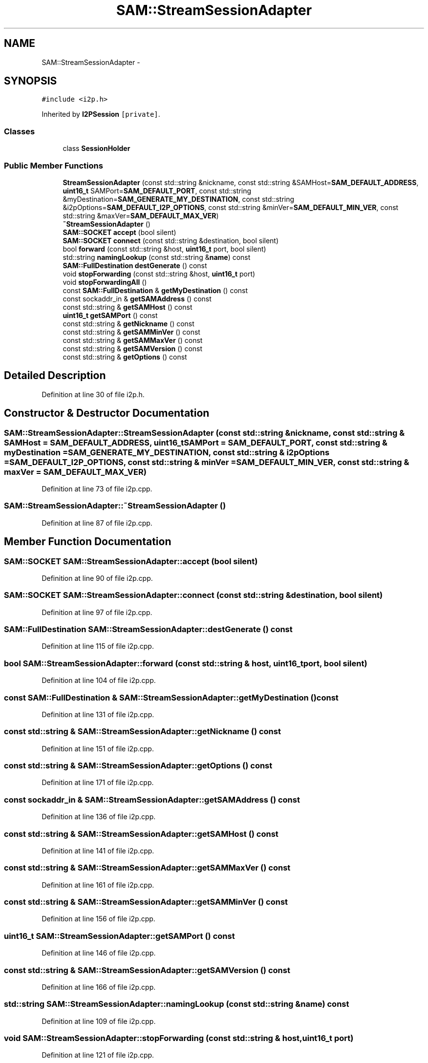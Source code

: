 .TH "SAM::StreamSessionAdapter" 3 "Wed Feb 10 2016" "Version 1.0.0.0" "darksilk" \" -*- nroff -*-
.ad l
.nh
.SH NAME
SAM::StreamSessionAdapter \- 
.SH SYNOPSIS
.br
.PP
.PP
\fC#include <i2p\&.h>\fP
.PP
Inherited by \fBI2PSession\fP\fC [private]\fP\&.
.SS "Classes"

.in +1c
.ti -1c
.RI "class \fBSessionHolder\fP"
.br
.in -1c
.SS "Public Member Functions"

.in +1c
.ti -1c
.RI "\fBStreamSessionAdapter\fP (const std::string &nickname, const std::string &SAMHost=\fBSAM_DEFAULT_ADDRESS\fP, \fBuint16_t\fP SAMPort=\fBSAM_DEFAULT_PORT\fP, const std::string &myDestination=\fBSAM_GENERATE_MY_DESTINATION\fP, const std::string &i2pOptions=\fBSAM_DEFAULT_I2P_OPTIONS\fP, const std::string &minVer=\fBSAM_DEFAULT_MIN_VER\fP, const std::string &maxVer=\fBSAM_DEFAULT_MAX_VER\fP)"
.br
.ti -1c
.RI "\fB~StreamSessionAdapter\fP ()"
.br
.ti -1c
.RI "\fBSAM::SOCKET\fP \fBaccept\fP (bool silent)"
.br
.ti -1c
.RI "\fBSAM::SOCKET\fP \fBconnect\fP (const std::string &destination, bool silent)"
.br
.ti -1c
.RI "bool \fBforward\fP (const std::string &host, \fBuint16_t\fP port, bool silent)"
.br
.ti -1c
.RI "std::string \fBnamingLookup\fP (const std::string &\fBname\fP) const "
.br
.ti -1c
.RI "\fBSAM::FullDestination\fP \fBdestGenerate\fP () const "
.br
.ti -1c
.RI "void \fBstopForwarding\fP (const std::string &host, \fBuint16_t\fP port)"
.br
.ti -1c
.RI "void \fBstopForwardingAll\fP ()"
.br
.ti -1c
.RI "const \fBSAM::FullDestination\fP & \fBgetMyDestination\fP () const "
.br
.ti -1c
.RI "const sockaddr_in & \fBgetSAMAddress\fP () const "
.br
.ti -1c
.RI "const std::string & \fBgetSAMHost\fP () const "
.br
.ti -1c
.RI "\fBuint16_t\fP \fBgetSAMPort\fP () const "
.br
.ti -1c
.RI "const std::string & \fBgetNickname\fP () const "
.br
.ti -1c
.RI "const std::string & \fBgetSAMMinVer\fP () const "
.br
.ti -1c
.RI "const std::string & \fBgetSAMMaxVer\fP () const "
.br
.ti -1c
.RI "const std::string & \fBgetSAMVersion\fP () const "
.br
.ti -1c
.RI "const std::string & \fBgetOptions\fP () const "
.br
.in -1c
.SH "Detailed Description"
.PP 
Definition at line 30 of file i2p\&.h\&.
.SH "Constructor & Destructor Documentation"
.PP 
.SS "SAM::StreamSessionAdapter::StreamSessionAdapter (const std::string & nickname, const std::string & SAMHost = \fC\fBSAM_DEFAULT_ADDRESS\fP\fP, \fBuint16_t\fP SAMPort = \fC\fBSAM_DEFAULT_PORT\fP\fP, const std::string & myDestination = \fC\fBSAM_GENERATE_MY_DESTINATION\fP\fP, const std::string & i2pOptions = \fC\fBSAM_DEFAULT_I2P_OPTIONS\fP\fP, const std::string & minVer = \fC\fBSAM_DEFAULT_MIN_VER\fP\fP, const std::string & maxVer = \fC\fBSAM_DEFAULT_MAX_VER\fP\fP)"

.PP
Definition at line 73 of file i2p\&.cpp\&.
.SS "SAM::StreamSessionAdapter::~StreamSessionAdapter ()"

.PP
Definition at line 87 of file i2p\&.cpp\&.
.SH "Member Function Documentation"
.PP 
.SS "\fBSAM::SOCKET\fP SAM::StreamSessionAdapter::accept (bool silent)"

.PP
Definition at line 90 of file i2p\&.cpp\&.
.SS "\fBSAM::SOCKET\fP SAM::StreamSessionAdapter::connect (const std::string & destination, bool silent)"

.PP
Definition at line 97 of file i2p\&.cpp\&.
.SS "\fBSAM::FullDestination\fP SAM::StreamSessionAdapter::destGenerate () const"

.PP
Definition at line 115 of file i2p\&.cpp\&.
.SS "bool SAM::StreamSessionAdapter::forward (const std::string & host, \fBuint16_t\fP port, bool silent)"

.PP
Definition at line 104 of file i2p\&.cpp\&.
.SS "const \fBSAM::FullDestination\fP & SAM::StreamSessionAdapter::getMyDestination () const"

.PP
Definition at line 131 of file i2p\&.cpp\&.
.SS "const std::string & SAM::StreamSessionAdapter::getNickname () const"

.PP
Definition at line 151 of file i2p\&.cpp\&.
.SS "const std::string & SAM::StreamSessionAdapter::getOptions () const"

.PP
Definition at line 171 of file i2p\&.cpp\&.
.SS "const sockaddr_in & SAM::StreamSessionAdapter::getSAMAddress () const"

.PP
Definition at line 136 of file i2p\&.cpp\&.
.SS "const std::string & SAM::StreamSessionAdapter::getSAMHost () const"

.PP
Definition at line 141 of file i2p\&.cpp\&.
.SS "const std::string & SAM::StreamSessionAdapter::getSAMMaxVer () const"

.PP
Definition at line 161 of file i2p\&.cpp\&.
.SS "const std::string & SAM::StreamSessionAdapter::getSAMMinVer () const"

.PP
Definition at line 156 of file i2p\&.cpp\&.
.SS "\fBuint16_t\fP SAM::StreamSessionAdapter::getSAMPort () const"

.PP
Definition at line 146 of file i2p\&.cpp\&.
.SS "const std::string & SAM::StreamSessionAdapter::getSAMVersion () const"

.PP
Definition at line 166 of file i2p\&.cpp\&.
.SS "std::string SAM::StreamSessionAdapter::namingLookup (const std::string & name) const"

.PP
Definition at line 109 of file i2p\&.cpp\&.
.SS "void SAM::StreamSessionAdapter::stopForwarding (const std::string & host, \fBuint16_t\fP port)"

.PP
Definition at line 121 of file i2p\&.cpp\&.
.SS "void SAM::StreamSessionAdapter::stopForwardingAll ()"

.PP
Definition at line 126 of file i2p\&.cpp\&.

.SH "Author"
.PP 
Generated automatically by Doxygen for darksilk from the source code\&.
